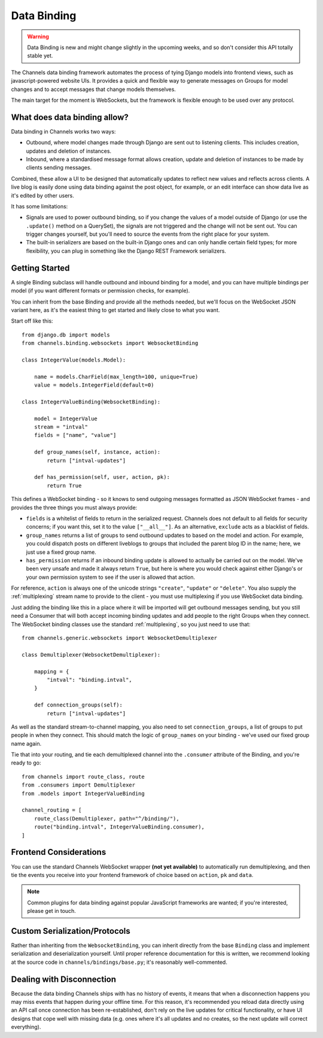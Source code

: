 Data Binding
============

.. warning::

    Data Binding is new and might change slightly in the
    upcoming weeks, and so don't consider this API totally stable yet.

The Channels data binding framework automates the process of tying Django
models into frontend views, such as javascript-powered website UIs. It provides
a quick and flexible way to generate messages on Groups for model changes
and to accept messages that change models themselves.

The main target for the moment is WebSockets, but the framework is flexible
enough to be used over any protocol.

What does data binding allow?
-----------------------------

Data binding in Channels works two ways:

* Outbound, where model changes made through Django are sent out to listening
  clients. This includes creation, updates and deletion of instances.

* Inbound, where a standardised message format allows creation, update and
  deletion of instances to be made by clients sending messages.

Combined, these allow a UI to be designed that automatically updates to
reflect new values and reflects across clients. A live blog is easily done
using data binding against the post object, for example, or an edit interface
can show data live as it's edited by other users.

It has some limitations:

* Signals are used to power outbound binding, so if you change the values of
  a model outside of Django (or use the ``.update()`` method on a QuerySet),
  the signals are not triggered and the change will not be sent out. You
  can trigger changes yourself, but you'll need to source the events from the
  right place for your system.

* The built-in serializers are based on the built-in Django ones and can only
  handle certain field types; for more flexibility, you can plug in something
  like the Django REST Framework serializers.

Getting Started
---------------

A single Binding subclass will handle outbound and inbound binding for a model,
and you can have multiple bindings per model (if you want different formats
or permission checks, for example).

You can inherit from the base Binding and provide all the methods needed, but
we'll focus on the WebSocket JSON variant here, as it's the easiest thing to
get started and likely close to what you want.

Start off like this::

    from django.db import models
    from channels.binding.websockets import WebsocketBinding

    class IntegerValue(models.Model):

        name = models.CharField(max_length=100, unique=True)
        value = models.IntegerField(default=0)

    class IntegerValueBinding(WebsocketBinding):

        model = IntegerValue
        stream = "intval"
        fields = ["name", "value"]

        def group_names(self, instance, action):
            return ["intval-updates"]

        def has_permission(self, user, action, pk):
            return True

This defines a WebSocket binding - so it knows to send outgoing messages
formatted as JSON WebSocket frames - and provides the three things you must
always provide:

* ``fields`` is a whitelist of fields to return in the serialized request.
  Channels does not default to all fields for security concerns; if you want
  this, set it to the value ``["__all__"]``. As an alternative, ``exclude``
  acts as a blacklist of fields.

* ``group_names`` returns a list of groups to send outbound updates to based
  on the model and action. For example, you could dispatch posts on different
  liveblogs to groups that included the parent blog ID in the name; here, we
  just use a fixed group name.

* ``has_permission`` returns if an inbound binding update is allowed to actually
  be carried out on the model. We've been very unsafe and made it always return
  ``True``, but here is where you would check against either Django's or your
  own permission system to see if the user is allowed that action.

For reference, ``action`` is always one of the unicode strings ``"create"``,
``"update"`` or ``"delete"``. You also supply the :ref:`multiplexing`
stream name to provide to the client - you must use multiplexing if you
use WebSocket data binding.

Just adding the binding like this in a place where it will be imported will
get outbound messages sending, but you still need a Consumer that will both
accept incoming binding updates and add people to the right Groups when they
connect. The WebSocket binding classes use the standard :ref:`multiplexing`,
so you just need to use that::

    from channels.generic.websockets import WebsocketDemultiplexer

    class Demultiplexer(WebsocketDemultiplexer):

        mapping = {
            "intval": "binding.intval",
        }

        def connection_groups(self):
            return ["intval-updates"]

As well as the standard stream-to-channel mapping, you also need to set
``connection_groups``, a list of groups to put people in when they connect.
This should match the logic of ``group_names`` on your binding - we've used
our fixed group name again.

Tie that into your routing, and tie each demultiplexed channel into the
``.consumer`` attribute of the Binding, and you're ready to go::

    from channels import route_class, route
    from .consumers import Demultiplexer
    from .models import IntegerValueBinding

    channel_routing = [
        route_class(Demultiplexer, path="^/binding/"),
        route("binding.intval", IntegerValueBinding.consumer),
    ]


Frontend Considerations
-----------------------

You can use the standard Channels WebSocket wrapper **(not yet available)**
to automatically run demultiplexing, and then tie the events you receive into
your frontend framework of choice based on ``action``, ``pk`` and ``data``.

.. note::

    Common plugins for data binding against popular JavaScript frameworks are
    wanted; if you're interested, please get in touch.


Custom Serialization/Protocols
------------------------------

Rather than inheriting from the ``WebsocketBinding``, you can inherit directly
from the base ``Binding`` class and implement serialization and deserialization
yourself. Until proper reference documentation for this is written, we
recommend looking at the source code in ``channels/bindings/base.py``; it's
reasonably well-commented.


Dealing with Disconnection
--------------------------

Because the data binding Channels ships with has no history of events,
it means that when a disconnection happens you may miss events that happen
during your offline time. For this reason, it's recommended you reload
data directly using an API call once connection has been re-established,
don't rely on the live updates for critical functionality, or have UI designs
that cope well with missing data (e.g. ones where it's all updates and no
creates, so the next update will correct everything).
